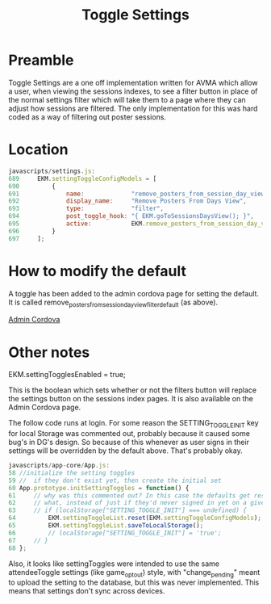#+TITLE: Toggle Settings

* Preamble
Toggle Settings are a one off implementation written for AVMA which allow a user, when viewing the sessions indexes, to see a filter button in place of the normal settings filter which will take them to a page where they can adjust how sessions are filtered. The only implementation for this was hard coded as a way of filtering out poster sessions.

* Location

#+NAME: setting location
#+BEGIN_SRC Javascript
javascripts/settings.js:
689     EKM.settingToggleConfigModels = [
690         {
691             name:             "remove_posters_from_session_day_view",
692             display_name:     "Remove Posters From Days View",
693             type:             "filter",
694             post_toggle_hook: "{ EKM.goToSessionsDaysView(); }",
695             active:           EKM.remove_posters_from_session_day_view_filter_default
696         }
697     ];
#+END_SRC

* How to modify the default

A toggle has been added to the admin cordova page for setting the default. It is called remove_posters_from_session_day_view_filter_default (as above).

[[/settings/admin_cordova][Admin Cordova]]

* Other notes

EKM.settingTogglesEnabled = true;

This is the boolean which sets whether or not the filters button will replace the settings button on the sessions index pages. It is also available on the Admin Cordova page.

The follow code runs at login. For some reason the SETTING_TOGGLE_INIT key for local Storage was commented out, probably because it caused some bug's in DG's design. So because of this whenever as user signs in their settings will be overridden by the default above. That's probably okay.

#+NAME: setting location
#+BEGIN_SRC Javascript
javascripts/app-core/App.js:
58 //initialize the setting toggles
59 //  if they don't exist yet, then create the initial set
60 App.prototype.initSettingToggles = function() {
61     // why was this commented out? In this case the defaults get reset no matter
62     // what, instead of just if they'd never signed in yet on a given device
63     // if (localStorage["SETTING_TOGGLE_INIT"] === undefined) {
64         EKM.settingToggleList.reset(EKM.settingToggleConfigModels);
65         EKM.settingToggleList.saveToLocalStorage();
66         // localStorage["SETTING_TOGGLE_INIT"] = 'true';
67     // }
68 };
#+END_SRC

Also, it looks like settingToggles were intended to use the same attendeeToggle settings (like game_opt_out) style, with "change_pending" meant to upload the setting to the database, but this was never implemented. This means that settings don't sync across devices.
